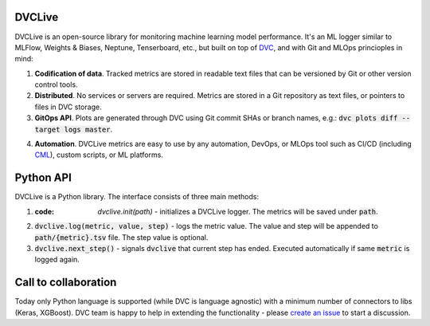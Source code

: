 DVCLive
=======

DVCLive is an open-source library for monitoring machine learning model performance. It's an ML logger similar to MLFlow, Weights & Biases, Neptune, Tenserboard, etc., but built on top of `DVC <https://dvc.org>`_, and with Git and MLOps princioples in mind:

1. **Codification of data**. Tracked metrics are stored in readable text files that can be versioned by Git or other version control tools.
2. **Distributed**. No services or servers are required. Metrics are stored in a Git repository as text files, or pointers to files in DVC storage.
3. **GitOps API**. Plots are generated through DVC using Git commit SHAs or branch names, e.g.: :code:`dvc plots diff --target logs master`.

.. image:: https://dvc.org/static/cdc4ec4dabed1d7de6b8606667ebfc83/9da93/dvclive-diff-html.png

4. **Automation**. DVCLive metrics are easy to use by any automation, DevOps, or MLOps tool such as CI/CD (including `CML <https://cml.dev>`_), custom scripts, or ML platforms.


Python API
==========

DVCLive is a Python library. The interface consists of three main methods:

1. :code: `dvclive.init(path)` - initializes a DVCLive logger. The metrics will be saved under :code:`path`.
2. :code:`dvclive.log(metric, value, step)` - logs the metric value. The value and step will be appended to :code:`path/{metric}.tsv` file. The step value is optional.

3. :code:`dvclive.next_step()` - signals :code:`dvclive` that current step has ended. Executed automatically if same :code:`metric` is logged again.


Call to collaboration
=====================

Today only Python language is supported (while DVC is language agnostic) with a minimum number of connectors to libs (Keras, XGBoost).
DVC team is happy to help in extending the functionality - please `create an issue <https://github.com/iterative/dvclive/issues>`_ to start a discussion.
